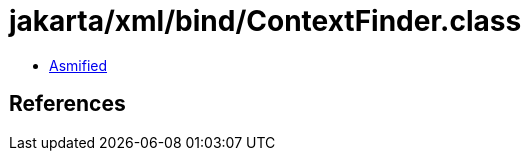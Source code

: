 = jakarta/xml/bind/ContextFinder.class

 - link:ContextFinder-asmified.java[Asmified]

== References


